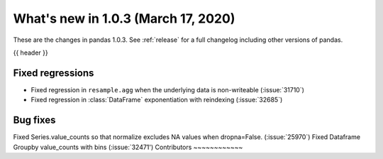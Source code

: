 
.. _whatsnew_103:

What's new in 1.0.3 (March 17, 2020)
------------------------------------

These are the changes in pandas 1.0.3. See :ref:`release` for a full changelog
including other versions of pandas.

{{ header }}

.. ---------------------------------------------------------------------------

.. _whatsnew_103.regressions:

Fixed regressions
~~~~~~~~~~~~~~~~~
- Fixed regression in ``resample.agg`` when the underlying data is non-writeable (:issue:`31710`)
- Fixed regression in :class:`DataFrame` exponentiation with reindexing (:issue:`32685`)

.. _whatsnew_103.bug_fixes:

Bug fixes
~~~~~~~~~
Fixed Series.value_counts so that normalize excludes NA values when dropna=False. (:issue:`25970`)
Fixed Dataframe Groupby value_counts with bins (:issue:`32471')
Contributors
~~~~~~~~~~~~

.. contributors:: v1.0.2..v1.0.3|HEAD
